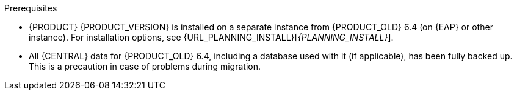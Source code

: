 [id='migration-non-execution-server-con']
ifdef::DM[]
= Migrating {CENTRAL} data

You must migrate your {CENTRAL} data from {PRODUCT_OLD} 6.4 to {PRODUCT} {PRODUCT_VERSION} using the {CENTRAL} migration tool provided with this release to accommodate a new data structure in {PRODUCT} {PRODUCT_VERSION}. You must also update the {PRODUCT_OLD} 6.4 database to be used with {PRODUCT} {PRODUCT_VERSION} using one of the upgrade scripts provided with this release to accommodate a database schema change {PRODUCT} {PRODUCT_VERSION}.
endif::DM[]

ifdef::PAM[]
= Migrating {CENTRAL} as design environment only

If you use {CENTRAL} to design business assets but do not use {CENTRAL} as an execution server with live tasks and process instances in {PRODUCT_OLD} 6.4., then follow the steps in this section to migrate to {PRODUCT} {PRODUCT_VERSION}.

If you use {CENTRAL} as both a design environment and an execution server with live tasks and process instances, follow the migration steps in xref:migration-execution-server-con[]. A separate migration path is required to transfer execution server functionality to the {KIE_SERVER} for {PRODUCT} {PRODUCT_VERSION}, in addition to {CENTRAL} data.
endif::PAM[]

.Prerequisites
* {PRODUCT} {PRODUCT_VERSION} is installed on a separate instance from {PRODUCT_OLD} 6.4 (on {EAP} or other instance). For installation options, see {URL_PLANNING_INSTALL}[_{PLANNING_INSTALL}_].
* All {CENTRAL} data for {PRODUCT_OLD} 6.4, including a database used with it (if applicable), has been fully backed up. This is a precaution in case of problems during migration.
